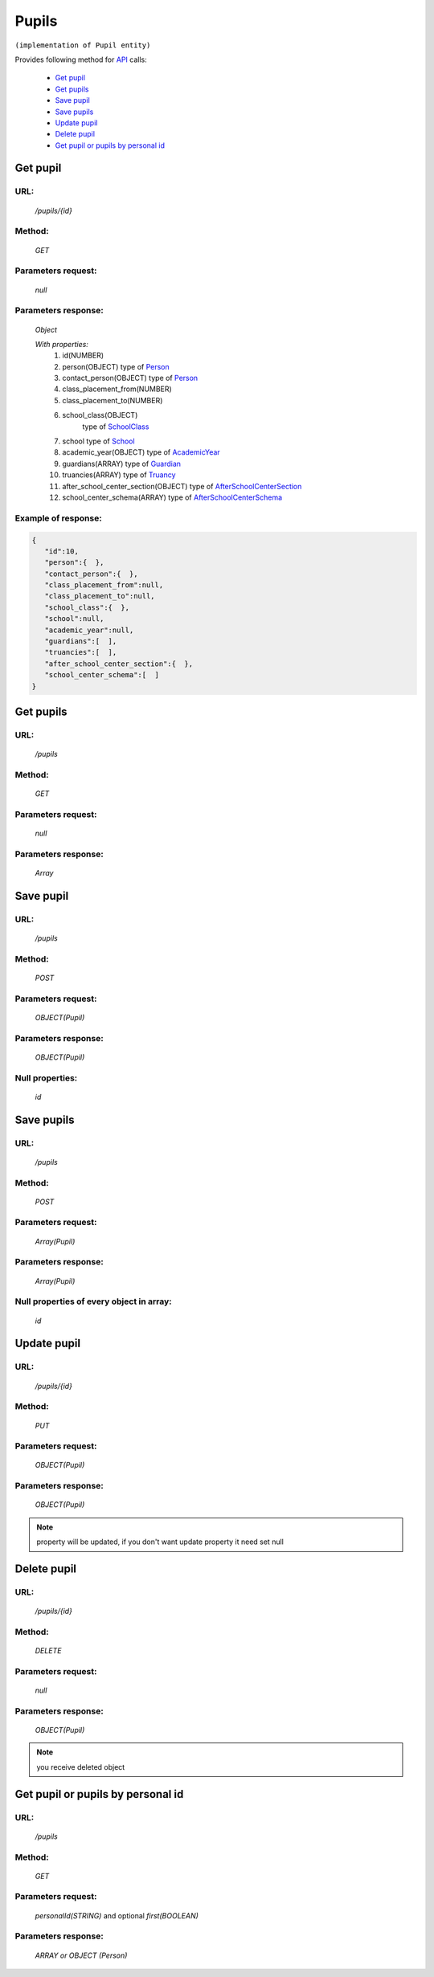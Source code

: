 Pupils
======

``(implementation of Pupil entity)``

Provides following method for `API <index.html>`_ calls:

    * `Get pupil`_
    * `Get pupils`_
    * `Save pupil`_
    * `Save pupils`_
    * `Update pupil`_
    * `Delete pupil`_
    * `Get pupil or pupils by personal id`_

.. _`Get pupil`:

Get pupil
---------

URL:
~~~~
    */pupils/{id}*

Method:
~~~~~~~
    *GET*

Parameters request:
~~~~~~~~~~~~~~~~~~~
    *null*

Parameters response:
~~~~~~~~~~~~~~~~~~~~
    *Object*

    *With properties:*
        #. id(NUMBER)
        #. person(OBJECT)
           type of `Person <http://docs.ivis.se/en/latest/api/person.html>`_
        #. contact_person(OBJECT)
           type of `Person <http://docs.ivis.se/en/latest/api/person.html>`_
        #. class_placement_from(NUMBER)
        #. class_placement_to(NUMBER)
        #. school_class(OBJECT)
            type of `SchoolClass <http://docs.ivis.se/en/latest/api/schoolclass.html>`_
        #. school
           type of `School <http://docs.ivis.se/en/latest/api/school.html>`_
        #. academic_year(OBJECT)
           type of `AcademicYear <http://docs.ivis.se/en/latest/api/academicyear.html>`_
        #. guardians(ARRAY)
           type of `Guardian <http://docs.ivis.se/en/latest/api/guardian.html>`_
        #. truancies(ARRAY)
           type of `Truancy <http://docs.ivis.se/en/latest/api/truancy.html>`_
        #. after_school_center_section(OBJECT)
           type of `AfterSchoolCenterSection <http://docs.ivis.se/en/latest/api/afterschoolcentersection.html>`_
        #. school_center_schema(ARRAY)
           type of `AfterSchoolCenterSchema <http://docs.ivis.se/en/latest/api/afterschoolcenterschema.html>`_

Example of response:
~~~~~~~~~~~~~~~~~~~~

.. code-block:: json

    {
       "id":10,
       "person":{  },
       "contact_person":{  },
       "class_placement_from":null,
       "class_placement_to":null,
       "school_class":{  },
       "school":null,
       "academic_year":null,
       "guardians":[  ],
       "truancies":[  ],
       "after_school_center_section":{  },
       "school_center_schema":[  ]
    }

.. _`Get persons`:

Get pupils
----------

URL:
~~~~
    */pupils*

Method:
~~~~~~~
    *GET*

Parameters request:
~~~~~~~~~~~~~~~~~~~
    *null*

Parameters response:
~~~~~~~~~~~~~~~~~~~~
    *Array*

.. seealso::

    Array consists of objects from `Get pupil`_ method

Save pupil
----------

URL:
~~~~
    */pupils*

Method:
~~~~~~~
    *POST*

Parameters request:
~~~~~~~~~~~~~~~~~~~
    *OBJECT(Pupil)*

Parameters response:
~~~~~~~~~~~~~~~~~~~~
    *OBJECT(Pupil)*

Null properties:
~~~~~~~~~~~~~~~~
    *id*

Save pupils
-----------

URL:
~~~~
    */pupils*

Method:
~~~~~~~
    *POST*

Parameters request:
~~~~~~~~~~~~~~~~~~~
    *Array(Pupil)*

Parameters response:
~~~~~~~~~~~~~~~~~~~~
    *Array(Pupil)*

Null properties of every object in array:
~~~~~~~~~~~~~~~~~~~~~~~~~~~~~~~~~~~~~~~~~
    *id*

.. _`Update pupil`:

Update pupil
------------

URL:
~~~~
    */pupils/{id}*

Method:
~~~~~~~
    *PUT*

Parameters request:
~~~~~~~~~~~~~~~~~~~
    *OBJECT(Pupil)*

Parameters response:
~~~~~~~~~~~~~~~~~~~~
    *OBJECT(Pupil)*

.. note::

    property will be updated, if you don't want update property it need set null

.. _`Delete pupil`:

Delete pupil
------------

URL:
~~~~
    */pupils/{id}*

Method:
~~~~~~~
    *DELETE*

Parameters request:
~~~~~~~~~~~~~~~~~~~
    *null*

Parameters response:
~~~~~~~~~~~~~~~~~~~~
    *OBJECT(Pupil)*

.. note::

    you receive deleted object

.. _`Get pupil or pupils by personal id`:

Get pupil or pupils by personal id
----------------------------------

URL:
~~~~
    */pupils*

Method:
~~~~~~~
    *GET*

Parameters request:
~~~~~~~~~~~~~~~~~~~
    *personalId(STRING)*
    and optional *first(BOOLEAN)*

Parameters response:
~~~~~~~~~~~~~~~~~~~~
    *ARRAY or OBJECT (Person)*


